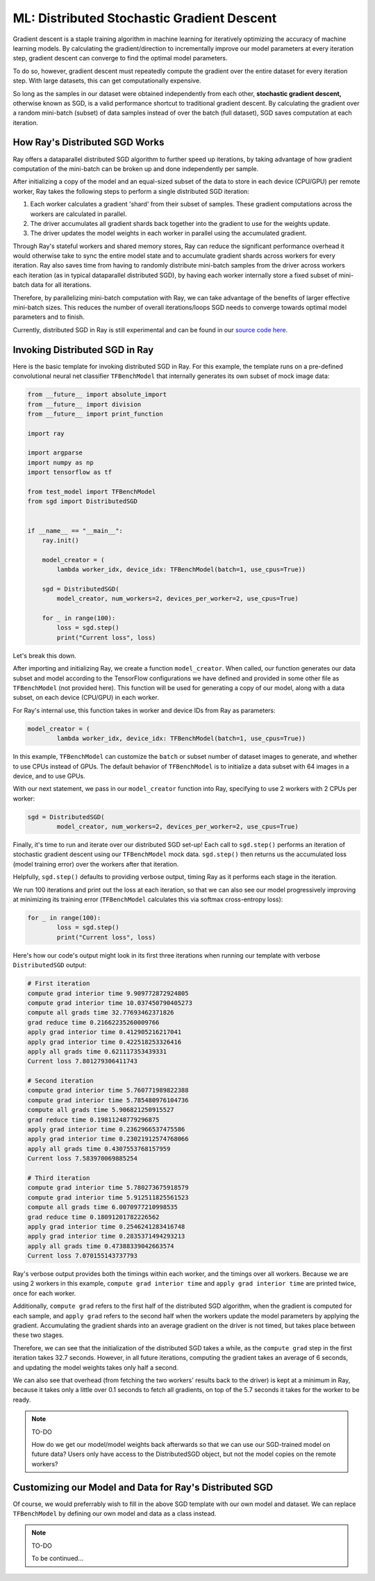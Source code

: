 ML: Distributed Stochastic Gradient Descent
===========================================

Gradient descent is a staple training algorithm in machine learning for 
iteratively optimizing the accuracy of machine learning models. By calculating 
the gradient/direction to incrementally improve our model parameters at every 
iteration step, gradient descent can converge to find the optimal model 
parameters. 

To do so, however, gradient descent must repeatedly compute the gradient over 
the entire dataset for every iteration step. With large datasets, this can get 
computationally expensive.

So long as the samples in our dataset were obtained independently from each 
other, **stochastic gradient descent,** otherwise known as SGD, is a valid 
performance shortcut to traditional gradient descent. By calculating 
the gradient over a random mini-batch (subset) of data samples instead of 
over the batch (full dataset), SGD saves computation at each iteration. 


How Ray's Distributed SGD Works
-------------------------------

Ray offers a dataparallel distributed SGD algorithm to further speed up 
iterations, by taking advantage of how gradient computation of the mini-batch 
can be broken up and done independently per sample. 

After initializing a copy of the model and an equal-sized subset of the data 
to store in each device (CPU/GPU) per remote worker, Ray takes the following 
steps to perform a single distributed SGD iteration:

1. Each worker calculates a gradient 'shard' from their subset of samples. These
   gradient computations across the workers are calculated in parallel.
2. The driver accumulates all gradient shards back together into the gradient
   to use for the weights update.
3. The driver updates the model weights in each worker in parallel using the
   accumulated gradient. 

Through Ray's stateful workers and shared memory stores, Ray can reduce the
significant performance overhead it would otherwise take to sync the entire 
model state and to accumulate gradient shards across workers for every 
iteration. Ray also saves time from having to randomly distribute mini-batch 
samples from the driver across workers each iteration (as in typical dataparallel 
distributed SGD), by having each worker internally store a fixed subset of 
mini-batch data for all iterations.

Therefore, by parallelizing mini-batch computation with Ray, we can take 
advantage of the benefits of larger effective mini-batch sizes. This reduces the 
number of overall iterations/loops SGD needs to converge towards optimal model 
parameters and to finish.

Currently, distributed SGD in Ray is still experimental and can be found in our 
`source code here`_. 

.. _`source code here`: https://github.com/ray-project/ray/compare/master...ericl:sgd


Invoking Distributed SGD in Ray
-------------------------------

Here is the basic template for invoking distributed SGD in Ray. For this example, 
the template runs on a pre-defined convolutional neural net classifier 
``TFBenchModel`` that internally generates its own subset of mock image data:

.. code-block:: python

	from __future__ import absolute_import
	from __future__ import division
	from __future__ import print_function

	import ray

	import argparse
	import numpy as np
	import tensorflow as tf

	from test_model import TFBenchModel
	from sgd import DistributedSGD


	if __name__ == "__main__":
	    ray.init()
	    
	    model_creator = (
	        lambda worker_idx, device_idx: TFBenchModel(batch=1, use_cpus=True))

	    sgd = DistributedSGD(
	        model_creator, num_workers=2, devices_per_worker=2, use_cpus=True)

	    for _ in range(100):
	        loss = sgd.step()
	        print("Current loss", loss)

Let's break this down.

After importing and initializing Ray, we create a function ``model_creator``. 
When called, our function generates our data subset and model according to the 
TensorFlow configurations we have defined and provided in some other file as 
``TFBenchModel`` (not provided here). This function will be used for generating 
a copy of our model, along with a data subset, on each device (CPU/GPU) in each 
worker. 

For Ray's internal use, this function takes in worker and device IDs from Ray 
as parameters:

.. code-block:: python

	model_creator = (
	        lambda worker_idx, device_idx: TFBenchModel(batch=1, use_cpus=True))

In this example, ``TFBenchModel`` can customize the ``batch`` or subset number 
of dataset images to generate, and whether to use CPUs instead of GPUs. 
The default behavior of ``TFBenchModel`` is to initialize a data subset with 64 
images in a device, and to use GPUs.

With our next statement, we pass in our ``model_creator`` function into Ray,
specifying to use 2 workers with 2 CPUs per worker:

.. code-block:: python

	sgd = DistributedSGD(
	        model_creator, num_workers=2, devices_per_worker=2, use_cpus=True)

Finally, it's time to run and iterate over our distributed SGD set-up! Each call 
to ``sgd.step()`` performs an iteration of stochastic gradient descent using our 
``TFBenchModel`` mock data. ``sgd.step()`` then returns us the accumulated loss 
(model training error) over the workers after that iteration. 

Helpfully, ``sgd.step()`` defaults to providing verbose output, timing Ray as
it performs each stage in the iteration.

We run 100 iterations and print out the loss at each iteration, so that we can 
also see our model progressively improving at minimizing its training error 
(``TFBenchModel`` calculates this via softmax cross-entropy loss):

.. code-block:: python

	for _ in range(100):
	        loss = sgd.step()
	        print("Current loss", loss)

Here's how our code's output might look in its first three iterations when running 
our template with verbose ``DistributedSGD`` output:

.. code-block:: bash
	
	# First iteration
	compute grad interior time 9.909772872924805
	compute grad interior time 10.037450790405273
	compute all grads time 32.77693462371826
	grad reduce time 0.21662235260009766
	apply grad interior time 0.412905216217041
	apply grad interior time 0.422518253326416
	apply all grads time 0.621117353439331
	Current loss 7.801279306411743

	# Second iteration
	compute grad interior time 5.760771989822388
	compute grad interior time 5.785480976104736
	compute all grads time 5.906821250915527
	grad reduce time 0.19811248779296875
	apply grad interior time 0.2362966537475586
	apply grad interior time 0.23021912574768066
	apply all grads time 0.4307553768157959
	Current loss 7.583970069885254

	# Third iteration
	compute grad interior time 5.780273675918579
	compute grad interior time 5.912511825561523
	compute all grads time 6.0070977210998535
	grad reduce time 0.18091201782226562
	apply grad interior time 0.2546241283416748
	apply grad interior time 0.2835371494293213
	apply all grads time 0.47388339042663574
	Current loss 7.070155143737793

Ray's verbose output provides both the timings within each worker, and the 
timings over all workers. Because we are using 2 workers in this example, 
``compute grad interior time`` and ``apply grad interior time`` are printed
twice, once for each worker. 

Additionally, ``compute grad`` refers to the first half of the distributed 
SGD algorithm, when the gradient is computed for each sample, and 
``apply grad`` refers to the second half when the workers update the 
model parameters by applying the gradient. Accumulating the gradient shards 
into an average gradient on the driver is not timed, but takes place between 
these two stages.

Therefore, we can see that the initialization of the distributed SGD
takes a while, as the ``compute grad`` step in the first iteration takes
32.7 seconds. However, in all future iterations, computing the gradient takes
an average of 6 seconds, and updating the model weights takes only half a 
second. 

We can also see that overhead (from fetching the two workers' results back to
the driver) is kept at a minimum in Ray, because it takes only a little over 0.1 
seconds to fetch all gradients, on top of the 5.7 seconds it takes for the worker 
to be ready.

.. note:: TO-DO 

	How do we get our model/model weights back afterwards so that we can use our 
	SGD-trained model on future data? Users only have access to the DistributedSGD
	object, but not the model copies on the remote workers?


Customizing our Model and Data for Ray's Distributed SGD
------------------------------------------------------

Of course, we would preferrably wish to fill in the above SGD template with
our own model and dataset. We can replace ``TFBenchModel`` by defining our
own model and data as a class instead.

.. note:: TO-DO 

	To be continued...
